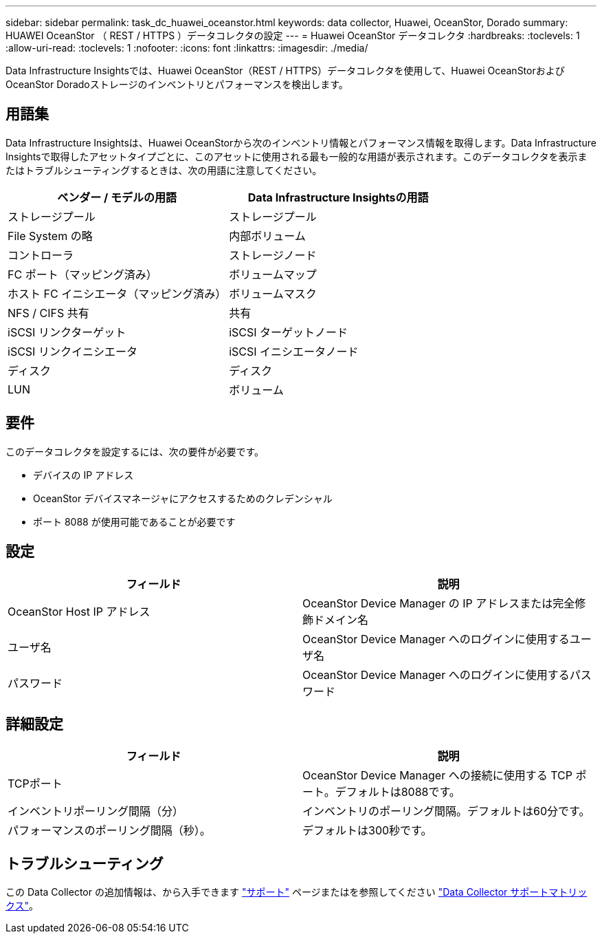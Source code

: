 ---
sidebar: sidebar 
permalink: task_dc_huawei_oceanstor.html 
keywords: data collector, Huawei, OceanStor, Dorado 
summary: HUAWEI OceanStor （ REST / HTTPS ）データコレクタの設定 
---
= Huawei OceanStor データコレクタ
:hardbreaks:
:toclevels: 1
:allow-uri-read: 
:toclevels: 1
:nofooter: 
:icons: font
:linkattrs: 
:imagesdir: ./media/


[role="lead"]
Data Infrastructure Insightsでは、Huawei OceanStor（REST / HTTPS）データコレクタを使用して、Huawei OceanStorおよびOceanStor Doradoストレージのインベントリとパフォーマンスを検出します。



== 用語集

Data Infrastructure Insightsは、Huawei OceanStorから次のインベントリ情報とパフォーマンス情報を取得します。Data Infrastructure Insightsで取得したアセットタイプごとに、このアセットに使用される最も一般的な用語が表示されます。このデータコレクタを表示またはトラブルシューティングするときは、次の用語に注意してください。

[cols="2*"]
|===
| ベンダー / モデルの用語 | Data Infrastructure Insightsの用語 


| ストレージプール | ストレージプール 


| File System の略 | 内部ボリューム 


| コントローラ | ストレージノード 


| FC ポート（マッピング済み） | ボリュームマップ 


| ホスト FC イニシエータ（マッピング済み） | ボリュームマスク 


| NFS / CIFS 共有 | 共有 


| iSCSI リンクターゲット | iSCSI ターゲットノード 


| iSCSI リンクイニシエータ | iSCSI イニシエータノード 


| ディスク | ディスク 


| LUN | ボリューム 
|===


== 要件

このデータコレクタを設定するには、次の要件が必要です。

* デバイスの IP アドレス
* OceanStor デバイスマネージャにアクセスするためのクレデンシャル
* ポート 8088 が使用可能であることが必要です




== 設定

[cols="2*"]
|===
| フィールド | 説明 


| OceanStor Host IP アドレス | OceanStor Device Manager の IP アドレスまたは完全修飾ドメイン名 


| ユーザ名 | OceanStor Device Manager へのログインに使用するユーザ名 


| パスワード | OceanStor Device Manager へのログインに使用するパスワード 
|===


== 詳細設定

[cols="2*"]
|===
| フィールド | 説明 


| TCPポート | OceanStor Device Manager への接続に使用する TCP ポート。デフォルトは8088です。 


| インベントリポーリング間隔（分） | インベントリのポーリング間隔。デフォルトは60分です。 


| パフォーマンスのポーリング間隔（秒）。 | デフォルトは300秒です。 
|===


== トラブルシューティング

この Data Collector の追加情報は、から入手できます link:concept_requesting_support.html["サポート"] ページまたはを参照してください link:reference_data_collector_support_matrix.html["Data Collector サポートマトリックス"]。
